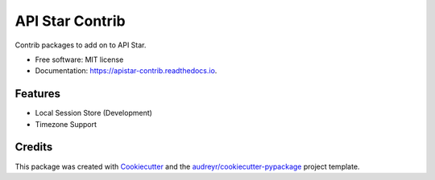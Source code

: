 ================
API Star Contrib
================


.. image:: https://img.shields.io/pypi/v/apistar-contrib.svg
        :target: https://pypi.python.org/pypi/apistar-contrib

.. image:: https://img.shields.io/travis/ryananguiano/apistar-contrib.svg
        :target: https://travis-ci.org/ryananguiano/apistar-contrib

.. image:: https://readthedocs.org/projects/apistar-contrib/badge/?version=latest
        :target: https://api-star-contrib.readthedocs.io/en/latest/?badge=latest
        :alt: Documentation Status


.. image:: https://pyup.io/repos/github/ryananguiano/apistar-contrib/shield.svg
     :target: https://pyup.io/repos/github/ryananguiano/apistar-contrib/
     :alt: Updates



Contrib packages to add on to API Star.


* Free software: MIT license
* Documentation: https://apistar-contrib.readthedocs.io.


Features
--------

* Local Session Store (Development)
* Timezone Support

Credits
-------

This package was created with Cookiecutter_ and the `audreyr/cookiecutter-pypackage`_ project template.

.. _Cookiecutter: https://github.com/audreyr/cookiecutter
.. _`audreyr/cookiecutter-pypackage`: https://github.com/audreyr/cookiecutter-pypackage
